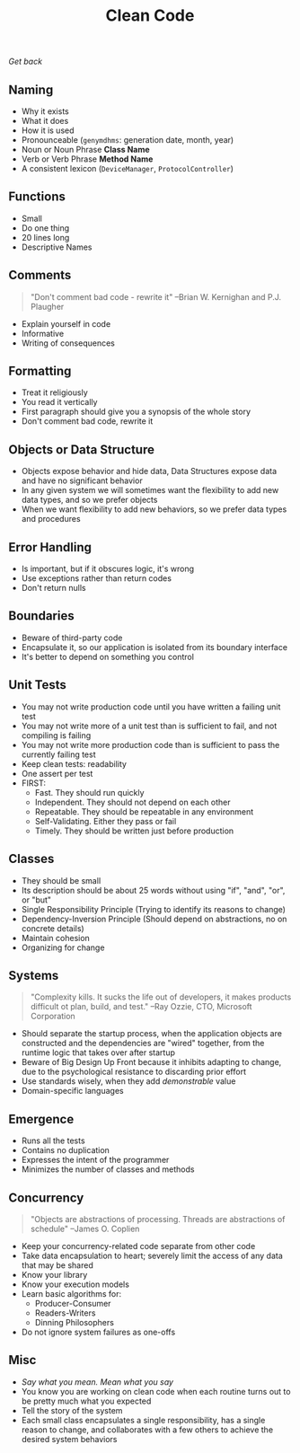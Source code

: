 #+TITLE: Clean Code
[[file+emacs:../Readme.org][Get back]]
** Naming
- Why it exists
- What it does
- How it is used
- Pronounceable (~genymdhms~: generation date, month, year)
- Noun or Noun Phrase *Class Name*
- Verb or Verb Phrase *Method Name*
- A consistent lexicon (~DeviceManager~, ~ProtocolController~)
** Functions
- Small
- Do one thing
- 20 lines long
- Descriptive Names
** Comments
#+BEGIN_QUOTE
"Don't comment bad code - rewrite it"
--Brian W. Kernighan and P.J. Plaugher
#+END_QUOTE
- Explain yourself in code
- Informative
- Writing of consequences
** Formatting
- Treat it religiously
- You read it vertically
- First paragraph should give you a synopsis of the whole story
- Don't comment bad code, rewrite it
** Objects or Data Structure
- Objects expose behavior and hide data, Data Structures expose data and have no significant behavior
- In any given system we will sometimes want the flexibility to add new data types, and so we prefer objects
- When we want flexibility to add new behaviors, so we prefer data types and procedures
** Error Handling
- Is important, but if it obscures logic, it's wrong
- Use exceptions rather than return codes
- Don't return nulls
** Boundaries
- Beware of third-party code
- Encapsulate it, so our application is isolated from its boundary interface
- It's better to depend on something you control
** Unit Tests
- You may not write production code until you have written a failing unit test
- You may not write more of a unit test than is sufficient to fail, and not compiling is failing
- You may not write more production code than is sufficient to pass the currently failing test
- Keep clean tests: readability
- One assert per test
- FIRST:
  + Fast. They should run quickly
  + Independent. They should not depend on each other
  + Repeatable. They should be repeatable in any environment
  + Self-Validating. Either they pass or fail
  + Timely. They should be written just before production
** Classes
- They should be small
- Its description should be about 25 words without using "if", "and", "or", or "but"
- Single Responsibility Principle (Trying to identify its reasons to change)
- Dependency-Inversion Principle (Should depend on abstractions, no on concrete details)
- Maintain cohesion
- Organizing for change
** Systems
#+BEGIN_QUOTE
"Complexity kills. It sucks the life out of developers, it makes products difficult ot plan, build, and test."
--Ray Ozzie, CTO, Microsoft Corporation
#+END_QUOTE
- Should separate the startup process, when the application objects are constructed and the dependencies are "wired" together, from the runtime logic that takes over after startup
- Beware of Big Design Up Front because it inhibits adapting to change, due to the psychological resistance to discarding prior effort
- Use standards wisely, when they add /demonstrable/ value
- Domain-specific languages
** Emergence
- Runs all the tests
- Contains no duplication
- Expresses the intent of the programmer
- Minimizes the number of classes and methods
** Concurrency
#+BEGIN_QUOTE
"Objects are abstractions of processing. Threads are abstractions of schedule"
--James O. Coplien
#+END_QUOTE
- Keep your concurrency-related code separate from other code
- Take data encapsulation to heart; severely limit the access of any data that may be shared
- Know your library
- Know your execution models
- Learn basic algorithms for:
  + Producer-Consumer
  + Readers-Writers
  + Dinning Philosophers
- Do not ignore system failures as one-offs
** Misc
- /Say what you mean. Mean what you say/
- You know you are working on clean code when each routine turns out to be pretty much what you expected
- Tell the story of the system
- Each small class encapsulates a single responsibility, has a single reason to change, and collaborates with a few others to achieve the desired system behaviors
